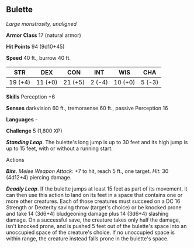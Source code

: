 ** Bulette
:PROPERTIES:
:CUSTOM_ID: bulette
:END:
/Large monstrosity, unaligned/

*Armor Class* 17 (natural armor)

*Hit Points* 94 (9d10+45)

*Speed* 40 ft., burrow 40 ft.

| STR     | DEX     | CON     | INT    | WIS     | CHA    |
|---------+---------+---------+--------+---------+--------|
| 19 (+4) | 11 (+0) | 21 (+5) | 2 (-4) | 10 (+0) | 5 (-3) |

*Skills* Perception +6

*Senses* darkvision 60 ft., tremorsense 60 ft., passive Perception 16

*Languages* -

*Challenge* 5 (1,800 XP)

*/Standing Leap/*. The bulette's long jump is up to 30 feet and its high
jump is up to 15 feet, with or without a running start.

****** Actions
:PROPERTIES:
:CUSTOM_ID: actions
:END:
*/Bite/*. /Melee Weapon Attack:/ +7 to hit, reach 5 ft., one target.
/Hit:/ 30 (4d12+4) piercing damage.

*/Deadly Leap/*. If the bulette jumps at least 15 feet as part of its
movement, it can then use this action to land on its feet in a space
that contains one or more other creatures. Each of those creatures must
succeed on a DC 16 Strength or Dexterity saving throw (target's choice)
or be knocked prone and take 14 (3d6+4) bludgeoning damage plus 14
(3d6+4) slashing damage. On a successful save, the creature takes only
half the damage, isn't knocked prone, and is pushed 5 feet out of the
bulette's space into an unoccupied space of the creature's choice. If no
unoccupied space is within range, the creature instead falls prone in
the bulette's space.
